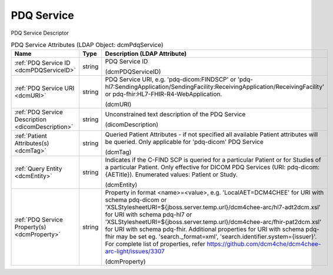 PDQ Service
===========
PDQ Service Descriptor

.. tabularcolumns:: |p{4cm}|l|p{8cm}|
.. csv-table:: PDQ Service Attributes (LDAP Object: dcmPdqService)
    :header: Name, Type, Description (LDAP Attribute)
    :widths: 23, 7, 70

    "
    .. _dcmPDQServiceID:

    :ref:`PDQ Service ID <dcmPDQServiceID>`",string,"PDQ Service ID

    (dcmPDQServiceID)"
    "
    .. _dcmURI:

    :ref:`PDQ Service URI <dcmURI>`",string,"PDQ Service URI, e.g. 'pdq-dicom:FINDSCP' or 'pdq-hl7:SendingApplication/SendingFacility:ReceivingApplication/ReceivingFacility' or pdq-fhir:HL7-FHIR-R4-WebApplication.

    (dcmURI)"
    "
    .. _dicomDescription:

    :ref:`PDQ Service Description <dicomDescription>`",string,"Unconstrained text description of the PDQ Service

    (dicomDescription)"
    "
    .. _dcmTag:

    :ref:`Patient Attributes(s) <dcmTag>`",string,"Queried Patient Attributes - if not specified all available Patient attributes will be queried. Only applicable for 'pdq-dicom' PDQ Service

    (dcmTag)"
    "
    .. _dcmEntity:

    :ref:`Query Entity <dcmEntity>`",string,"Indicates if the C-FIND SCP is queried for a particular Patient or for Studies of a particular Patient. Only effective for DICOM PDQ Services (URI: pdq-dicom:{AETitle}). Enumerated values: Patient or Study.

    (dcmEntity)"
    "
    .. _dcmProperty:

    :ref:`PDQ Service Property(s) <dcmProperty>`",string,"Property in format <name>=<value>, e.g. 'LocalAET=DCM4CHEE' for URI with schema pdq-dicom or 'XSLStylesheetURI=${jboss.server.temp.url}/dcm4chee-arc/hl7-adt2dcm.xsl' for URI with schema pdq-hl7 or 'XSLStylesheetURI=${jboss.server.temp.url}/dcm4chee-arc/fhir-pat2dcm.xsl' for URI with schema pdq-fhir. Additional properties for URI with schema pdq-fhir may be set eg. 'search._format=xml', 'search.identifier.system={issuer}'. For complete list of properties, refer https://github.com/dcm4che/dcm4chee-arc-light/issues/3307

    (dcmProperty)"
